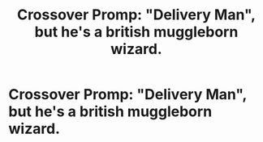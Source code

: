 #+TITLE: Crossover Promp: "Delivery Man", but he's a british muggleborn wizard.

* Crossover Promp: "Delivery Man", but he's a british muggleborn wizard.
:PROPERTIES:
:Author: 15_Redstones
:Score: 1
:DateUnix: 1559295660.0
:DateShort: 2019-May-31
:FlairText: Prompt
:END:
